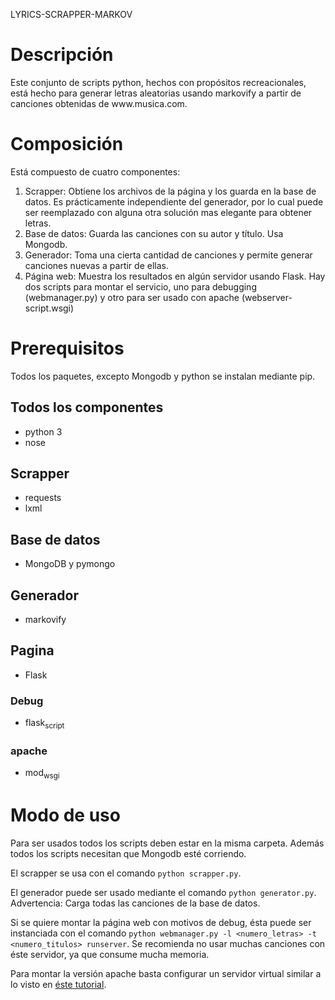 LYRICS-SCRAPPER-MARKOV
* Descripción
  Este conjunto de scripts python, hechos con propósitos recreacionales, está
  hecho para generar letras aleatorias usando markovify a partir de canciones
  obtenidas de www.musica.com.

* Composición
  Está compuesto de cuatro componentes:

  1. Scrapper: Obtiene los archivos de la página y los guarda en la base de
     datos. Es prácticamente independiente del generador, por lo cual puede ser
     reemplazado con alguna otra solución mas elegante para obtener letras.
  2. Base de datos: Guarda las canciones con su autor y título. Usa Mongodb.
  3. Generador: Toma una cierta cantidad de canciones y permite generar
     canciones nuevas a partir de ellas.
  4. Página web: Muestra los resultados en algún servidor usando Flask. Hay dos
     scripts para montar el servicio, uno para debugging (webmanager.py) y otro
     para ser usado con apache (webserver-script.wsgi)
* Prerequisitos
  Todos los paquetes, excepto Mongodb y python se instalan mediante pip.
** Todos los componentes
   * python 3
   * nose
** Scrapper
   * requests
   * lxml
** Base de datos
   * MongoDB y pymongo
** Generador
   * markovify
** Pagina
   * Flask
*** Debug
    * flask_script
*** apache
    * mod_wsgi

* Modo de uso
  Para ser usados todos los scripts deben estar en la misma carpeta. Además
  todos los scripts necesitan que Mongodb esté corriendo.

  El scrapper se usa con el comando =python scrapper.py=. 
  
  El generador puede ser usado mediante el comando =python generator.py=.
  Advertencia: Carga todas las canciones de la base de datos.

  Si se quiere montar la página web con motivos de debug, ésta puede ser
  instanciada con el comando
  =python webmanager.py -l <numero_letras> -t <numero_titulos> runserver=.
  Se recomienda no usar muchas canciones con éste servidor, ya que consume mucha
  memoria. 

  Para montar la versión apache basta configurar un servidor virtual similar a
  lo visto en [[http://flask.pocoo.org/docs/0.11/deploying/mod_wsgi/][éste tutorial]]. 

